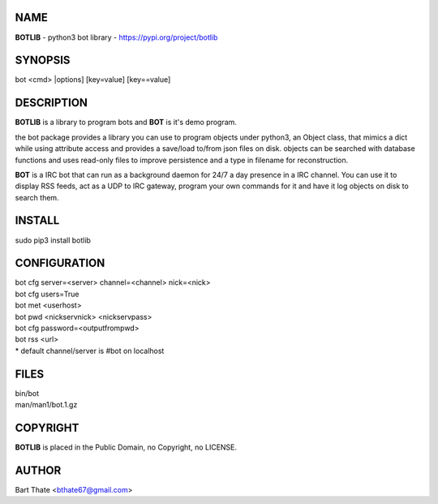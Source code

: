NAME
====

**BOTLIB** - python3 bot library - https://pypi.org/project/botlib

SYNOPSIS
========

bot \<cmd\> \|options\] \[key=value\] \[key==value\]

DESCRIPTION
===========

**BOTLIB** is a library to program bots and **BOT** is it's demo program.

the bot package provides a library you can use to program objects 
under python3, an Object class, that mimics a dict while using 
attribute access and provides a save/load to/from json files on disk. objects
can be searched with database functions and uses read-only files to
improve persistence and a type in filename for reconstruction.

**BOT** is a IRC bot that can run as a  background daemon for 24/7 a day
presence in a IRC channel. You can use it to display RSS feeds, act as a
UDP to IRC gateway, program your own commands for it and have it log
objects on disk to search them. 

INSTALL
=======

| sudo pip3 install botlib

CONFIGURATION
=============

| bot cfg server=\<server\> channel=<channel> nick=\<nick\>

| bot cfg users=True
| bot met \<userhost\>

| bot pwd \<nickservnick\> \<nickservpass\>
| bot cfg password=\<outputfrompwd\>

| bot rss \<url\>

| \* default channel/server is #bot on localhost

FILES
=====

| bin/bot
| man/man1/bot.1.gz

COPYRIGHT
=========

**BOTLIB** is placed in the Public Domain, no Copyright, no LICENSE.

AUTHOR
======

| Bart Thate <bthate67@gmail.com>
